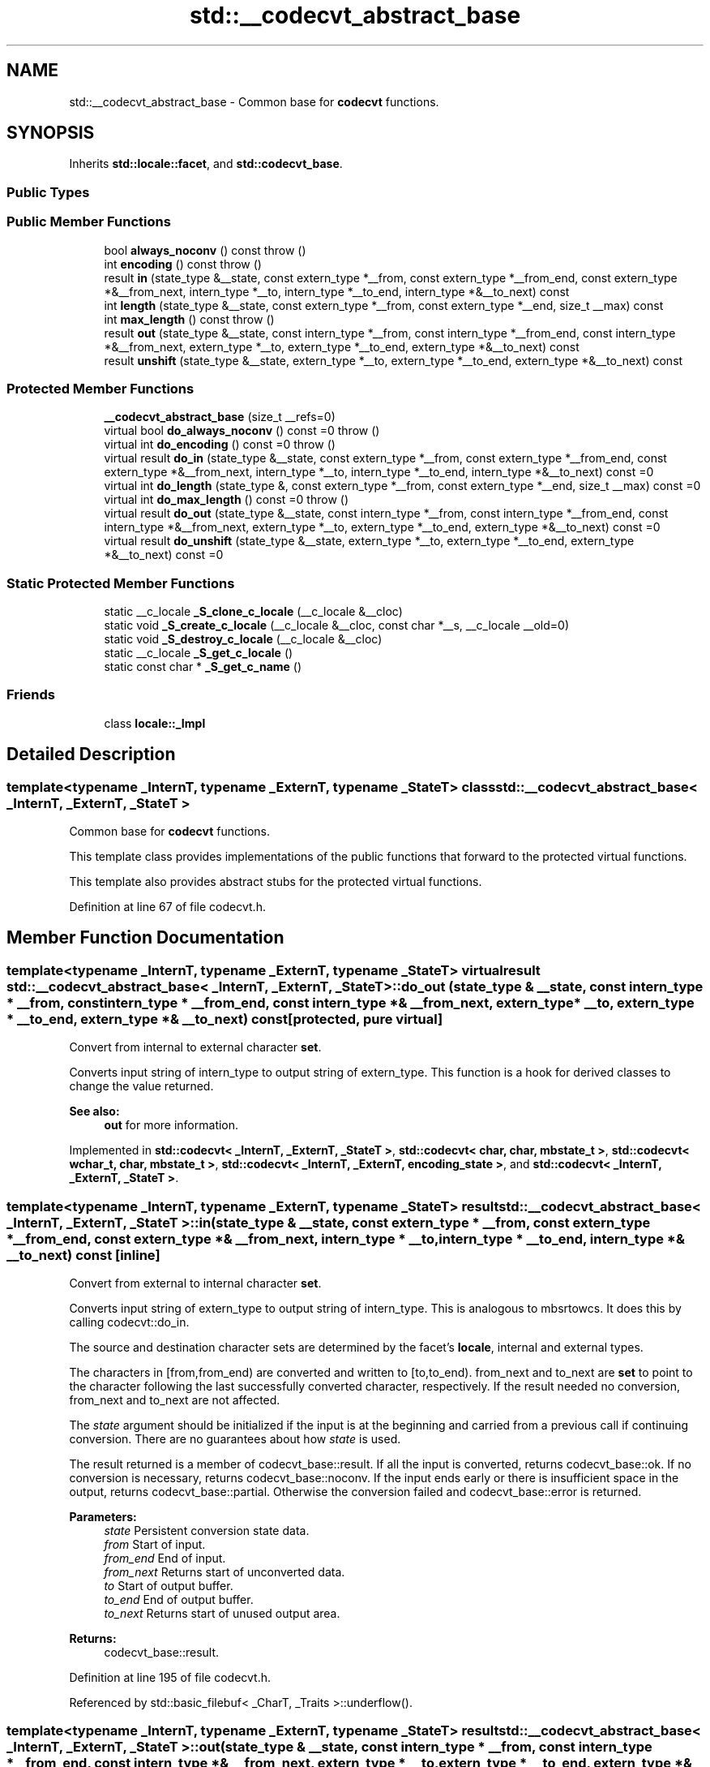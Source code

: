 .TH "std::__codecvt_abstract_base" 3 "21 Apr 2009" "libstdc++" \" -*- nroff -*-
.ad l
.nh
.SH NAME
std::__codecvt_abstract_base \- Common base for \fBcodecvt\fP functions.  

.PP
.SH SYNOPSIS
.br
.PP
Inherits \fBstd::locale::facet\fP, and \fBstd::codecvt_base\fP.
.PP
.SS "Public Types"
.SS "Public Member Functions"

.in +1c
.ti -1c
.RI "bool \fBalways_noconv\fP () const   throw ()"
.br
.ti -1c
.RI "int \fBencoding\fP () const   throw ()"
.br
.ti -1c
.RI "result \fBin\fP (state_type &__state, const extern_type *__from, const extern_type *__from_end, const extern_type *&__from_next, intern_type *__to, intern_type *__to_end, intern_type *&__to_next) const "
.br
.ti -1c
.RI "int \fBlength\fP (state_type &__state, const extern_type *__from, const extern_type *__end, size_t __max) const "
.br
.ti -1c
.RI "int \fBmax_length\fP () const   throw ()"
.br
.ti -1c
.RI "result \fBout\fP (state_type &__state, const intern_type *__from, const intern_type *__from_end, const intern_type *&__from_next, extern_type *__to, extern_type *__to_end, extern_type *&__to_next) const "
.br
.ti -1c
.RI "result \fBunshift\fP (state_type &__state, extern_type *__to, extern_type *__to_end, extern_type *&__to_next) const "
.br
.in -1c
.SS "Protected Member Functions"

.in +1c
.ti -1c
.RI "\fB__codecvt_abstract_base\fP (size_t __refs=0)"
.br
.ti -1c
.RI "virtual bool \fBdo_always_noconv\fP () const =0  throw ()"
.br
.ti -1c
.RI "virtual int \fBdo_encoding\fP () const =0  throw ()"
.br
.ti -1c
.RI "virtual result \fBdo_in\fP (state_type &__state, const extern_type *__from, const extern_type *__from_end, const extern_type *&__from_next, intern_type *__to, intern_type *__to_end, intern_type *&__to_next) const =0"
.br
.ti -1c
.RI "virtual int \fBdo_length\fP (state_type &, const extern_type *__from, const extern_type *__end, size_t __max) const =0"
.br
.ti -1c
.RI "virtual int \fBdo_max_length\fP () const =0  throw ()"
.br
.ti -1c
.RI "virtual result \fBdo_out\fP (state_type &__state, const intern_type *__from, const intern_type *__from_end, const intern_type *&__from_next, extern_type *__to, extern_type *__to_end, extern_type *&__to_next) const =0"
.br
.ti -1c
.RI "virtual result \fBdo_unshift\fP (state_type &__state, extern_type *__to, extern_type *__to_end, extern_type *&__to_next) const =0"
.br
.in -1c
.SS "Static Protected Member Functions"

.in +1c
.ti -1c
.RI "static __c_locale \fB_S_clone_c_locale\fP (__c_locale &__cloc)"
.br
.ti -1c
.RI "static void \fB_S_create_c_locale\fP (__c_locale &__cloc, const char *__s, __c_locale __old=0)"
.br
.ti -1c
.RI "static void \fB_S_destroy_c_locale\fP (__c_locale &__cloc)"
.br
.ti -1c
.RI "static __c_locale \fB_S_get_c_locale\fP ()"
.br
.ti -1c
.RI "static const char * \fB_S_get_c_name\fP ()"
.br
.in -1c
.SS "Friends"

.in +1c
.ti -1c
.RI "class \fBlocale::_Impl\fP"
.br
.in -1c
.SH "Detailed Description"
.PP 

.SS "template<typename _InternT, typename _ExternT, typename _StateT> class std::__codecvt_abstract_base< _InternT, _ExternT, _StateT >"
Common base for \fBcodecvt\fP functions. 

This template class provides implementations of the public functions that forward to the protected virtual functions.
.PP
This template also provides abstract stubs for the protected virtual functions. 
.PP
Definition at line 67 of file codecvt.h.
.SH "Member Function Documentation"
.PP 
.SS "template<typename _InternT, typename _ExternT, typename _StateT> virtual result \fBstd::__codecvt_abstract_base\fP< _InternT, _ExternT, _StateT >::do_out (state_type & __state, const intern_type * __from, const intern_type * __from_end, const intern_type *& __from_next, extern_type * __to, extern_type * __to_end, extern_type *& __to_next) const\fC [protected, pure virtual]\fP"
.PP
Convert from internal to external character \fBset\fP. 
.PP
Converts input string of intern_type to output string of extern_type. This function is a hook for derived classes to change the value returned. 
.PP
\fBSee also:\fP
.RS 4
\fBout\fP for more information. 
.RE
.PP

.PP
Implemented in \fBstd::codecvt< _InternT, _ExternT, _StateT >\fP, \fBstd::codecvt< char, char, mbstate_t >\fP, \fBstd::codecvt< wchar_t, char, mbstate_t >\fP, \fBstd::codecvt< _InternT, _ExternT, encoding_state >\fP, and \fBstd::codecvt< _InternT, _ExternT, _StateT >\fP.
.SS "template<typename _InternT, typename _ExternT, typename _StateT> result \fBstd::__codecvt_abstract_base\fP< _InternT, _ExternT, _StateT >::in (state_type & __state, const extern_type * __from, const extern_type * __from_end, const extern_type *& __from_next, intern_type * __to, intern_type * __to_end, intern_type *& __to_next) const\fC [inline]\fP"
.PP
Convert from external to internal character \fBset\fP. 
.PP
Converts input string of extern_type to output string of intern_type. This is analogous to mbsrtowcs. It does this by calling codecvt::do_in.
.PP
The source and destination character sets are determined by the facet's \fBlocale\fP, internal and external types.
.PP
The characters in [from,from_end) are converted and written to [to,to_end). from_next and to_next are \fBset\fP to point to the character following the last successfully converted character, respectively. If the result needed no conversion, from_next and to_next are not affected.
.PP
The \fIstate\fP argument should be initialized if the input is at the beginning and carried from a previous call if continuing conversion. There are no guarantees about how \fIstate\fP is used.
.PP
The result returned is a member of codecvt_base::result. If all the input is converted, returns codecvt_base::ok. If no conversion is necessary, returns codecvt_base::noconv. If the input ends early or there is insufficient space in the output, returns codecvt_base::partial. Otherwise the conversion failed and codecvt_base::error is returned.
.PP
\fBParameters:\fP
.RS 4
\fIstate\fP Persistent conversion state data. 
.br
\fIfrom\fP Start of input. 
.br
\fIfrom_end\fP End of input. 
.br
\fIfrom_next\fP Returns start of unconverted data. 
.br
\fIto\fP Start of output buffer. 
.br
\fIto_end\fP End of output buffer. 
.br
\fIto_next\fP Returns start of unused output area. 
.RE
.PP
\fBReturns:\fP
.RS 4
codecvt_base::result. 
.RE
.PP

.PP
Definition at line 195 of file codecvt.h.
.PP
Referenced by std::basic_filebuf< _CharT, _Traits >::underflow().
.SS "template<typename _InternT, typename _ExternT, typename _StateT> result \fBstd::__codecvt_abstract_base\fP< _InternT, _ExternT, _StateT >::out (state_type & __state, const intern_type * __from, const intern_type * __from_end, const intern_type *& __from_next, extern_type * __to, extern_type * __to_end, extern_type *& __to_next) const\fC [inline]\fP"
.PP
Convert from internal to external character \fBset\fP. 
.PP
Converts input string of intern_type to output string of extern_type. This is analogous to wcsrtombs. It does this by calling \fBcodecvt::do_out\fP.
.PP
The source and destination character sets are determined by the facet's \fBlocale\fP, internal and external types.
.PP
The characters in [from,from_end) are converted and written to [to,to_end). from_next and to_next are \fBset\fP to point to the character following the last successfully converted character, respectively. If the result needed no conversion, from_next and to_next are not affected.
.PP
The \fIstate\fP argument should be initialized if the input is at the beginning and carried from a previous call if continuing conversion. There are no guarantees about how \fIstate\fP is used.
.PP
The result returned is a member of codecvt_base::result. If all the input is converted, returns codecvt_base::ok. If no conversion is necessary, returns codecvt_base::noconv. If the input ends early or there is insufficient space in the output, returns codecvt_base::partial. Otherwise the conversion failed and codecvt_base::error is returned.
.PP
\fBParameters:\fP
.RS 4
\fIstate\fP Persistent conversion state data. 
.br
\fIfrom\fP Start of input. 
.br
\fIfrom_end\fP End of input. 
.br
\fIfrom_next\fP Returns start of unconverted data. 
.br
\fIto\fP Start of output buffer. 
.br
\fIto_end\fP End of output buffer. 
.br
\fIto_next\fP Returns start of unused output area. 
.RE
.PP
\fBReturns:\fP
.RS 4
codecvt_base::result. 
.RE
.PP

.PP
Definition at line 115 of file codecvt.h.
.SS "template<typename _InternT, typename _ExternT, typename _StateT> result \fBstd::__codecvt_abstract_base\fP< _InternT, _ExternT, _StateT >::unshift (state_type & __state, extern_type * __to, extern_type * __to_end, extern_type *& __to_next) const\fC [inline]\fP"
.PP
Reset conversion state. 
.PP
Writes characters to output that would restore \fIstate\fP to initial conditions. The idea is that if a partial conversion occurs, then the converting the characters written by this function would leave the state in initial conditions, rather than partial conversion state. It does this by calling codecvt::do_unshift().
.PP
For example, if 4 external characters always converted to 1 internal character, and input to \fBin()\fP had 6 external characters with state saved, this function would write two characters to the output and \fBset\fP the state to initialized conditions.
.PP
The source and destination character sets are determined by the facet's \fBlocale\fP, internal and external types.
.PP
The result returned is a member of codecvt_base::result. If the state could be reset and data written, returns codecvt_base::ok. If no conversion is necessary, returns codecvt_base::noconv. If the output has insufficient space, returns codecvt_base::partial. Otherwise the reset failed and codecvt_base::error is returned.
.PP
\fBParameters:\fP
.RS 4
\fIstate\fP Persistent conversion state data. 
.br
\fIto\fP Start of output buffer. 
.br
\fIto_end\fP End of output buffer. 
.br
\fIto_next\fP Returns start of unused output area. 
.RE
.PP
\fBReturns:\fP
.RS 4
codecvt_base::result. 
.RE
.PP

.PP
Definition at line 154 of file codecvt.h.

.SH "Author"
.PP 
Generated automatically by Doxygen for libstdc++ from the source code.
